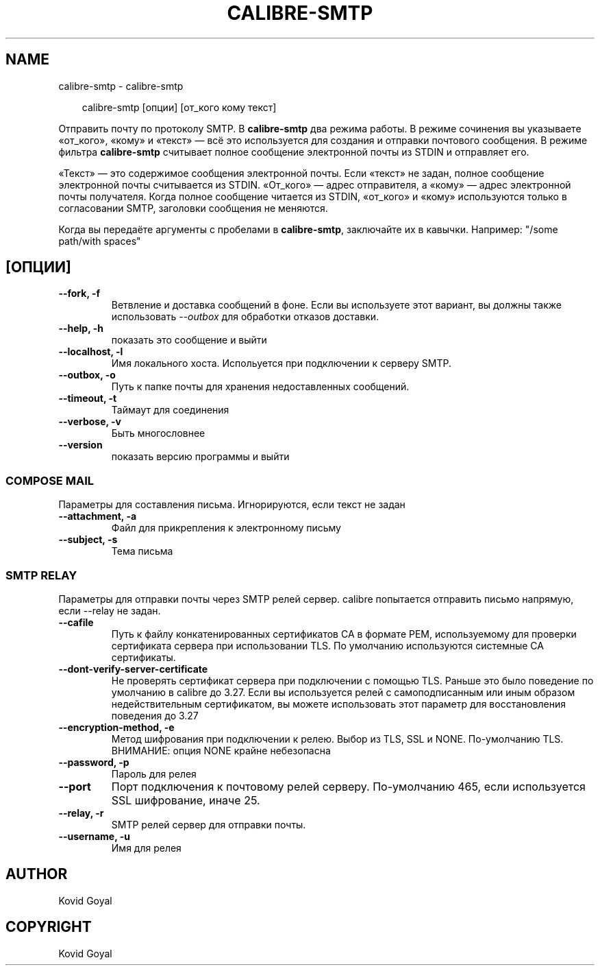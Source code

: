 .\" Man page generated from reStructuredText.
.
.
.nr rst2man-indent-level 0
.
.de1 rstReportMargin
\\$1 \\n[an-margin]
level \\n[rst2man-indent-level]
level margin: \\n[rst2man-indent\\n[rst2man-indent-level]]
-
\\n[rst2man-indent0]
\\n[rst2man-indent1]
\\n[rst2man-indent2]
..
.de1 INDENT
.\" .rstReportMargin pre:
. RS \\$1
. nr rst2man-indent\\n[rst2man-indent-level] \\n[an-margin]
. nr rst2man-indent-level +1
.\" .rstReportMargin post:
..
.de UNINDENT
. RE
.\" indent \\n[an-margin]
.\" old: \\n[rst2man-indent\\n[rst2man-indent-level]]
.nr rst2man-indent-level -1
.\" new: \\n[rst2man-indent\\n[rst2man-indent-level]]
.in \\n[rst2man-indent\\n[rst2man-indent-level]]u
..
.TH "CALIBRE-SMTP" "1" "июля 19, 2024" "7.15.0" "calibre"
.SH NAME
calibre-smtp \- calibre-smtp
.INDENT 0.0
.INDENT 3.5
.sp
.EX
calibre\-smtp [опции] [от_кого кому текст]
.EE
.UNINDENT
.UNINDENT
.sp
Отправить почту по протоколу SMTP. В \fBcalibre\-smtp\fP два режима работы. В режиме
сочинения вы указываете «от_кого», «кому» и «текст» — всё это используется
для создания и отправки почтового сообщения. В режиме фильтра \fBcalibre\-smtp\fP
считывает полное сообщение электронной почты из STDIN и отправляет его.
.sp
«Текст» — это содержимое сообщения электронной почты.
Если «текст» не задан, полное сообщение электронной почты считывается из STDIN.
«От_кого» — адрес отправителя, а «кому» — адрес электронной почты получателя.
Когда полное сообщение читается из STDIN, «от_кого» и «кому» используются только
в согласовании SMTP, заголовки сообщения не меняются.
.sp
Когда вы передаёте аргументы с пробелами в \fBcalibre\-smtp\fP, заключайте их в кавычки. Например: \(dq/some path/with spaces\(dq
.SH [ОПЦИИ]
.INDENT 0.0
.TP
.B \-\-fork, \-f
Ветвление и доставка сообщений в фоне. Если вы используете этот вариант, вы должны также использовать \fI\%\-\-outbox\fP для обработки отказов доставки.
.UNINDENT
.INDENT 0.0
.TP
.B \-\-help, \-h
показать это сообщение и выйти
.UNINDENT
.INDENT 0.0
.TP
.B \-\-localhost, \-l
Имя локального хоста. Испольуется при подключении к серверу SMTP.
.UNINDENT
.INDENT 0.0
.TP
.B \-\-outbox, \-o
Путь к папке почты для хранения недоставленных сообщений.
.UNINDENT
.INDENT 0.0
.TP
.B \-\-timeout, \-t
Таймаут для соединения
.UNINDENT
.INDENT 0.0
.TP
.B \-\-verbose, \-v
Быть многословнее
.UNINDENT
.INDENT 0.0
.TP
.B \-\-version
показать версию программы и выйти
.UNINDENT
.SS COMPOSE MAIL
.sp
Параметры для составления письма. Игнорируются, если текст не задан
.INDENT 0.0
.TP
.B \-\-attachment, \-a
Файл для прикрепления к электронному письму
.UNINDENT
.INDENT 0.0
.TP
.B \-\-subject, \-s
Тема письма
.UNINDENT
.SS SMTP RELAY
.sp
Параметры для отправки почты через SMTP релей сервер. calibre попытается отправить письмо напрямую, если \-\-relay не задан.
.INDENT 0.0
.TP
.B \-\-cafile
Путь к файлу конкатенированных сертификатов CA в формате PEM, используемому для проверки сертификата сервера при использовании TLS. По умолчанию используются системные CA сертификаты.
.UNINDENT
.INDENT 0.0
.TP
.B \-\-dont\-verify\-server\-certificate
Не проверять сертификат сервера при подключении с помощью TLS. Раньше это было поведение по умолчанию в calibre до 3.27. Если вы используется релей с самоподписанным или иным образом недействительным сертификатом, вы можете использовать этот параметр для восстановления поведения до 3.27
.UNINDENT
.INDENT 0.0
.TP
.B \-\-encryption\-method, \-e
Метод шифрования при подключении к релею. Выбор из TLS, SSL и NONE. По\-умолчанию TLS. ВНИМАНИЕ: опция NONE крайне небезопасна
.UNINDENT
.INDENT 0.0
.TP
.B \-\-password, \-p
Пароль для релея
.UNINDENT
.INDENT 0.0
.TP
.B \-\-port
Порт подключения к почтовому релей серверу. По\-умолчанию 465, если используется SSL шифрование, иначе 25.
.UNINDENT
.INDENT 0.0
.TP
.B \-\-relay, \-r
SMTP релей сервер для отправки почты.
.UNINDENT
.INDENT 0.0
.TP
.B \-\-username, \-u
Имя для релея
.UNINDENT
.SH AUTHOR
Kovid Goyal
.SH COPYRIGHT
Kovid Goyal
.\" Generated by docutils manpage writer.
.
